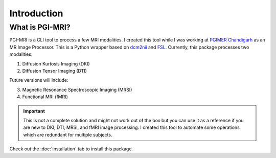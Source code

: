 Introduction
================

What is PGI-MRI?
-----------------

PGI-MRI is a CLI tool to process a few MRI modalities. I created this tool while I was working at `PGIMER Chandigarh <https://pgimer.edu.in>`_ as an MR Image Processor.
This is a Python wrapper based on `dcm2nii <https://people.cas.sc.edu/rorden/mricron/dcm2nii.html>`_ and `FSL <https://fsl.fmrib.ox.ac.uk/fsl/fslwiki>`_. Currently, this package processes two modalities:

1. Diffusion Kurtosis Imaging (DKI)

2. Diffusion Tensor Imaging (DTI)

Future versions will include:

3. Magnetic Resonance Spectroscopic Imaging (MRSI)

4. Functional MRI (fMRI)

.. important::
    This is not a complete solution and might not work out of the box but you can use it as a reference if you are new to DKI, DTI, MRSI, and fMRI image processing. I created this tool to automate some operations which are redundant for multiple subjects.


Check out the :doc:`installation` tab to install this package.
